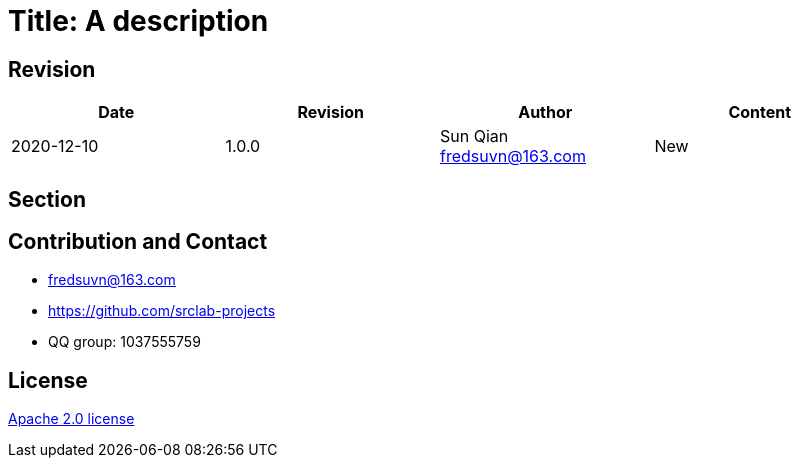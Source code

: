 = Title: A description

== Revision

[options="header"]
|===
|Date|Revision|Author|Content
|2020-12-10|1.0.0|Sun Qian fredsuvn@163.com|New
|===

== Section

== Contribution and Contact

* fredsuvn@163.com
* https://github.com/srclab-projects
* QQ group: 1037555759

== License

https://www.apache.org/licenses/LICENSE-2.0.html[Apache 2.0 license]